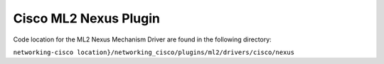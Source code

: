 ======================
Cisco ML2 Nexus Plugin
======================

Code location for the ML2 Nexus Mechanism Driver are found in the following directory:

``networking-cisco location}/networking_cisco/plugins/ml2/drivers/cisco/nexus``


